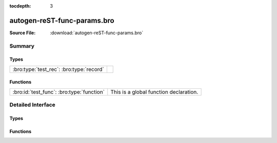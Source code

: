 .. Automatically generated.  Do not edit.

:tocdepth: 3

autogen-reST-func-params.bro
============================




:Source File: :download:`autogen-reST-func-params.bro`

Summary
~~~~~~~
Types
#####
======================================== =
:bro:type:`test_rec`: :bro:type:`record`
======================================== =

Functions
#########
========================================= ======================================
:bro:id:`test_func`: :bro:type:`function` This is a global function declaration.
========================================= ======================================

Detailed Interface
~~~~~~~~~~~~~~~~~~
Types
#####
.. bro:type:: test_rec

   :Type: :bro:type:`record`

      field_func: :bro:type:`function` (i: :bro:type:`int`, j: :bro:type:`int`) : :bro:type:`string`
         This is a record field function.
         
         :param i: First param.
         :param j: Second param.
         
         :returns: A string.

Functions
#########
.. bro:id:: test_func

   :Type: :bro:type:`function` (i: :bro:type:`int`, j: :bro:type:`int`) : :bro:type:`string`

   This is a global function declaration.
   
   
   :param i: First param.
   
   :param j: Second param.
   
   
   :returns: A string.

